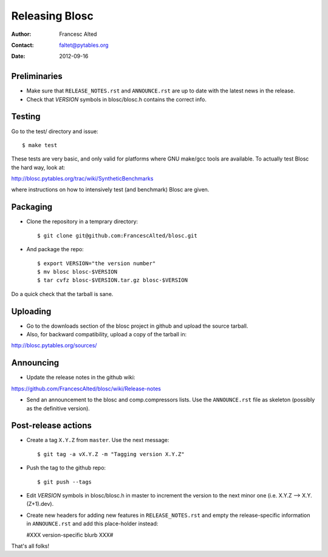================
Releasing Blosc
================

:Author: Francesc Alted
:Contact: faltet@pytables.org
:Date: 2012-09-16


Preliminaries
-------------

- Make sure that ``RELEASE_NOTES.rst`` and ``ANNOUNCE.rst`` are up to
  date with the latest news in the release.

- Check that *VERSION* symbols in blosc/blosc.h contains the correct info.

Testing
-------

Go to the test/ directory and issue::

  $ make test

These tests are very basic, and only valid for platforms where GNU
make/gcc tools are available.  To actually test Blosc the hard way,
look at:

http://blosc.pytables.org/trac/wiki/SyntheticBenchmarks

where instructions on how to intensively test (and benchmark) Blosc
are given.

Packaging
---------

- Clone the repository in a temprary directory::

  $ git clone git@github.com:FrancescAlted/blosc.git

- And package the repo::

  $ export VERSION="the version number"
  $ mv blosc blosc-$VERSION
  $ tar cvfz blosc-$VERSION.tar.gz blosc-$VERSION

Do a quick check that the tarball is sane.


Uploading
---------

- Go to the downloads section of the blosc project in github and
  upload the source tarball.

- Also, for backward compatibility, upload a copy of the tarball in:

http://blosc.pytables.org/sources/



Announcing
----------

- Update the release notes in the github wiki:

https://github.com/FrancescAlted/blosc/wiki/Release-notes

- Send an announcement to the blosc and comp.compressors lists.  Use
  the ``ANNOUNCE.rst`` file as skeleton (possibly as the definitive
  version).

Post-release actions
--------------------

- Create a tag ``X.Y.Z`` from ``master``.  Use the next message::

    $ git tag -a vX.Y.Z -m "Tagging version X.Y.Z"

- Push the tag to the github repo::

    $ git push --tags

- Edit *VERSION* symbols in blosc/blosc.h in master to increment the
  version to the next minor one (i.e. X.Y.Z --> X.Y.(Z+1).dev).

- Create new headers for adding new features in ``RELEASE_NOTES.rst``
  and empty the release-specific information in ``ANNOUNCE.rst`` and
  add this place-holder instead:

  #XXX version-specific blurb XXX#


That's all folks!


.. Local Variables:
.. mode: rst
.. coding: utf-8
.. fill-column: 70
.. End:
